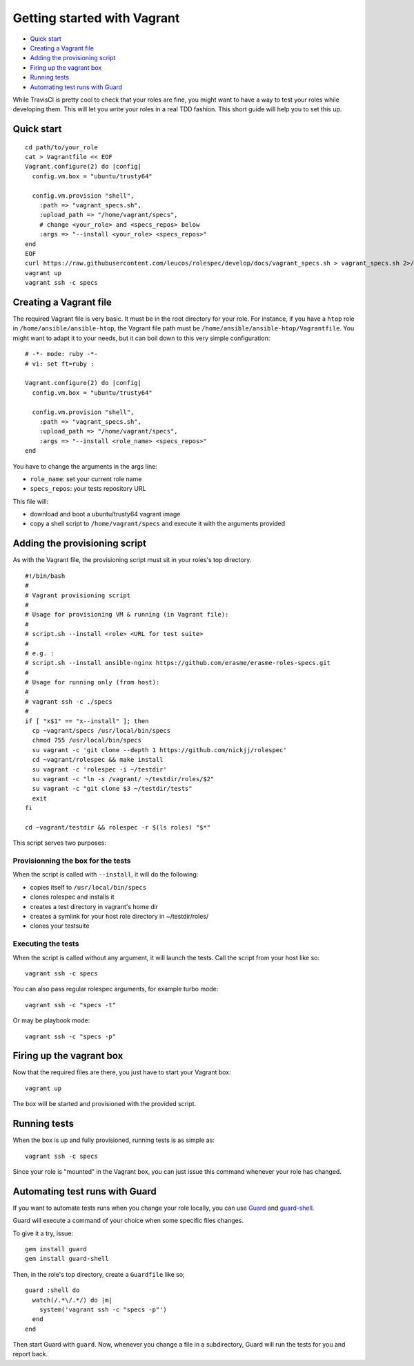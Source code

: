 Getting started with Vagrant
============================

- `Quick start`_
- `Creating a Vagrant file`_
- `Adding the provisioning script`_
- `Firing up the vagrant box`_
- `Running tests`_
- `Automating test runs with Guard`_

While TravisCI is pretty cool to check that your roles are fine, you might want
to have a way to test your roles while developing them. This will let you write
your roles in a real TDD fashion. This short guide will help you to set this
up.

Quick start
-----------
::

  cd path/to/your_role
  cat > Vagrantfile << EOF
  Vagrant.configure(2) do |config|
    config.vm.box = "ubuntu/trusty64"
  
    config.vm.provision "shell",
      :path => "vagrant_specs.sh",
      :upload_path => "/home/vagrant/specs",
      # change <your_role> and <specs_repos> below
      :args => "--install <your_role> <specs_repos>"
  end
  EOF
  curl https://raw.githubusercontent.com/leucos/rolespec/develop/docs/vagrant_specs.sh > vagrant_specs.sh 2>/dev/null
  vagrant up
  vagrant ssh -c specs

Creating a Vagrant file
-----------------------

The required Vagrant file is very basic. It must be in the root directory for
your role. For instance, if you have a ``htop`` role in ``/home/ansible/ansible-htop``,
the Vagrant file path must be ``/home/ansible/ansible-htop/Vagrantfile``.
You might want to adapt it to your needs, but it can boil down to this very 
simple configuration:

::

  # -*- mode: ruby -*-
  # vi: set ft=ruby :
  
  Vagrant.configure(2) do |config|
    config.vm.box = "ubuntu/trusty64"
  
    config.vm.provision "shell",
      :path => "vagrant_specs.sh",
      :upload_path => "/home/vagrant/specs",
      :args => "--install <role_name> <specs_repos>"
  end

::

You have to change the arguments in the args line:

- ``role_name``: set your current role name 
- ``specs_repos``: your tests repository URL

This file will:

- download and boot a ubuntu/trusty64 vagrant image
- copy a shell script to ``/home/vagrant/specs`` and execute it with the 
  arguments provided

Adding the provisioning script
------------------------------

As with the Vagrant file, the provisioning script must sit in your roles's top
directory.

::

  #!/bin/bash
  #
  # Vagrant provisioning script
  #
  # Usage for provisioning VM & running (in Vagrant file):
  # 
  # script.sh --install <role> <URL for test suite>
  #
  # e.g. : 
  # script.sh --install ansible-nginx https://github.com/erasme/erasme-roles-specs.git
  # 
  # Usage for running only (from host):
  #
  # vagrant ssh -c ./specs
  #
  if [ "x$1" == "x--install" ]; then
    cp ~vagrant/specs /usr/local/bin/specs
    chmod 755 /usr/local/bin/specs
    su vagrant -c 'git clone --depth 1 https://github.com/nickjj/rolespec'
    cd ~vagrant/rolespec && make install
    su vagrant -c 'rolespec -i ~/testdir'
    su vagrant -c "ln -s /vagrant/ ~/testdir/roles/$2"
    su vagrant -c "git clone $3 ~/testdir/tests"
    exit
  fi
  
  cd ~vagrant/testdir && rolespec -r $(ls roles) "$*"

::

This script serves two purposes:

Provisionning the box for the tests
~~~~~~~~~~~~~~~~~~~~~~~~~~~~~~~~~~~

When the script is called with ``--install``, it will do the following:

- copies itself to ``/usr/local/bin/specs``
- clones rolespec and installs it
- creates a test directory in vagrant's home dir
- creates a symlink for your host role directory in ~/testdir/roles/
- clones your testsuite

Executing the tests
~~~~~~~~~~~~~~~~~~~

When the script is called without any argument, it will launch the tests. Call the script from your host like so:

::

  vagrant ssh -c specs

::

You can also pass regular rolespec arguments, for example turbo mode:

::

  vagrant ssh -c "specs -t"

::

Or may be playbook mode:

::

  vagrant ssh -c "specs -p"

::

Firing up the vagrant box
-------------------------

Now that the required files are there, you just have to start your Vagrant box:

::

  vagrant up

::

The box will be started and provisioned with the provided script.


Running tests
-------------

When the box is up and fully provisioned, running tests is as simple as:

::

  vagrant ssh -c specs

::

Since your role is "mounted" in the Vagrant box, you can just issue this command
whenever your role has changed.

Automating test runs with Guard
-------------------------------

If you want to automate tests runs when you change your role locally, you can
use `Guard <https://github.com/guard/guard/>`_ and 
`guard-shell <https://github.com/guard/guard-shell/>`_.

Guard will execute a command of your choice when some specific files changes.

To give it a try, issue:

::

  gem install guard
  gem install guard-shell

::

Then, in the role's top directory, create a ``Guardfile`` like so;

::

  guard :shell do
    watch(/.*\/.*/) do |m|
      system('vagrant ssh -c "specs -p"')
    end
  end

::

Then start Guard with ``guard``. Now, whenever you change a file in a
subdirectory, Guard will run the tests for you and report back.
